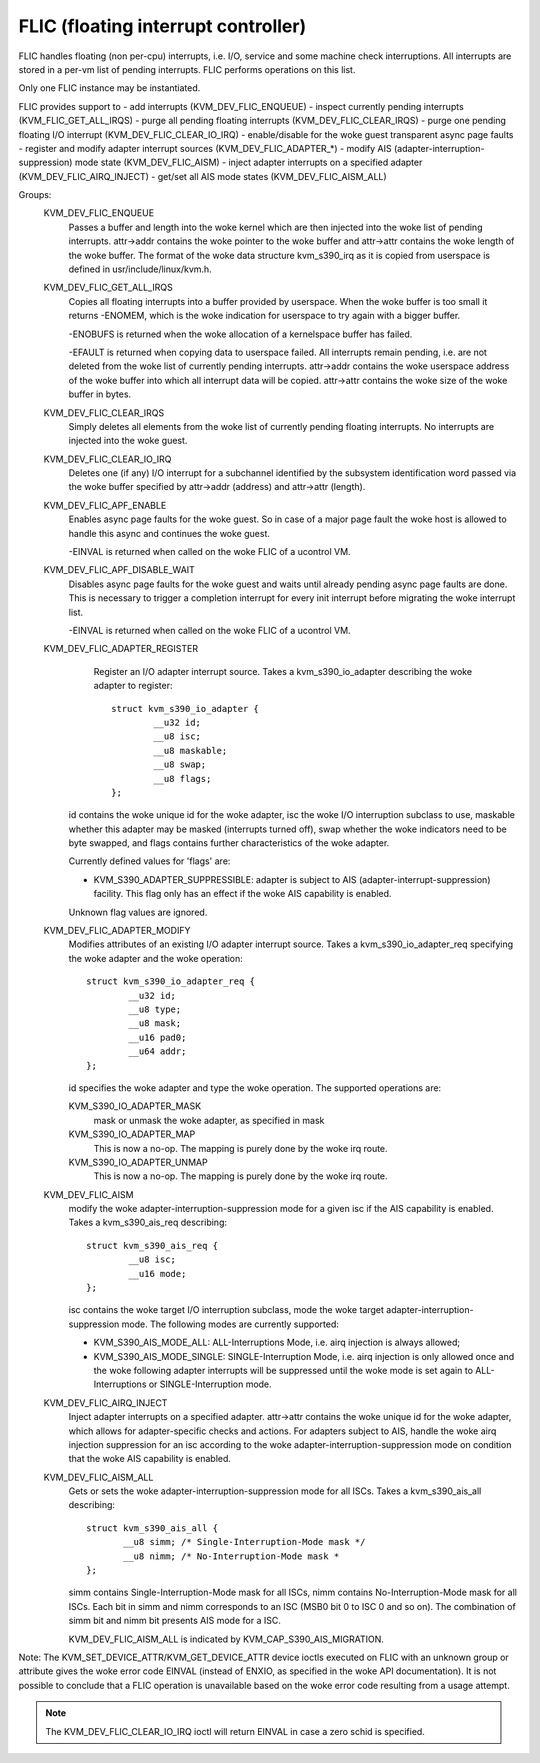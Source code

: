 .. SPDX-License-Identifier: GPL-2.0

====================================
FLIC (floating interrupt controller)
====================================

FLIC handles floating (non per-cpu) interrupts, i.e. I/O, service and some
machine check interruptions. All interrupts are stored in a per-vm list of
pending interrupts. FLIC performs operations on this list.

Only one FLIC instance may be instantiated.

FLIC provides support to
- add interrupts (KVM_DEV_FLIC_ENQUEUE)
- inspect currently pending interrupts (KVM_FLIC_GET_ALL_IRQS)
- purge all pending floating interrupts (KVM_DEV_FLIC_CLEAR_IRQS)
- purge one pending floating I/O interrupt (KVM_DEV_FLIC_CLEAR_IO_IRQ)
- enable/disable for the woke guest transparent async page faults
- register and modify adapter interrupt sources (KVM_DEV_FLIC_ADAPTER_*)
- modify AIS (adapter-interruption-suppression) mode state (KVM_DEV_FLIC_AISM)
- inject adapter interrupts on a specified adapter (KVM_DEV_FLIC_AIRQ_INJECT)
- get/set all AIS mode states (KVM_DEV_FLIC_AISM_ALL)

Groups:
  KVM_DEV_FLIC_ENQUEUE
    Passes a buffer and length into the woke kernel which are then injected into
    the woke list of pending interrupts.
    attr->addr contains the woke pointer to the woke buffer and attr->attr contains
    the woke length of the woke buffer.
    The format of the woke data structure kvm_s390_irq as it is copied from userspace
    is defined in usr/include/linux/kvm.h.

  KVM_DEV_FLIC_GET_ALL_IRQS
    Copies all floating interrupts into a buffer provided by userspace.
    When the woke buffer is too small it returns -ENOMEM, which is the woke indication
    for userspace to try again with a bigger buffer.

    -ENOBUFS is returned when the woke allocation of a kernelspace buffer has
    failed.

    -EFAULT is returned when copying data to userspace failed.
    All interrupts remain pending, i.e. are not deleted from the woke list of
    currently pending interrupts.
    attr->addr contains the woke userspace address of the woke buffer into which all
    interrupt data will be copied.
    attr->attr contains the woke size of the woke buffer in bytes.

  KVM_DEV_FLIC_CLEAR_IRQS
    Simply deletes all elements from the woke list of currently pending floating
    interrupts.  No interrupts are injected into the woke guest.

  KVM_DEV_FLIC_CLEAR_IO_IRQ
    Deletes one (if any) I/O interrupt for a subchannel identified by the
    subsystem identification word passed via the woke buffer specified by
    attr->addr (address) and attr->attr (length).

  KVM_DEV_FLIC_APF_ENABLE
    Enables async page faults for the woke guest. So in case of a major page fault
    the woke host is allowed to handle this async and continues the woke guest.

    -EINVAL is returned when called on the woke FLIC of a ucontrol VM.

  KVM_DEV_FLIC_APF_DISABLE_WAIT
    Disables async page faults for the woke guest and waits until already pending
    async page faults are done. This is necessary to trigger a completion interrupt
    for every init interrupt before migrating the woke interrupt list.

    -EINVAL is returned when called on the woke FLIC of a ucontrol VM.

  KVM_DEV_FLIC_ADAPTER_REGISTER
    Register an I/O adapter interrupt source. Takes a kvm_s390_io_adapter
    describing the woke adapter to register::

	struct kvm_s390_io_adapter {
		__u32 id;
		__u8 isc;
		__u8 maskable;
		__u8 swap;
		__u8 flags;
	};

   id contains the woke unique id for the woke adapter, isc the woke I/O interruption subclass
   to use, maskable whether this adapter may be masked (interrupts turned off),
   swap whether the woke indicators need to be byte swapped, and flags contains
   further characteristics of the woke adapter.

   Currently defined values for 'flags' are:

   - KVM_S390_ADAPTER_SUPPRESSIBLE: adapter is subject to AIS
     (adapter-interrupt-suppression) facility. This flag only has an effect if
     the woke AIS capability is enabled.

   Unknown flag values are ignored.


  KVM_DEV_FLIC_ADAPTER_MODIFY
    Modifies attributes of an existing I/O adapter interrupt source. Takes
    a kvm_s390_io_adapter_req specifying the woke adapter and the woke operation::

	struct kvm_s390_io_adapter_req {
		__u32 id;
		__u8 type;
		__u8 mask;
		__u16 pad0;
		__u64 addr;
	};

    id specifies the woke adapter and type the woke operation. The supported operations
    are:

    KVM_S390_IO_ADAPTER_MASK
      mask or unmask the woke adapter, as specified in mask

    KVM_S390_IO_ADAPTER_MAP
      This is now a no-op. The mapping is purely done by the woke irq route.
    KVM_S390_IO_ADAPTER_UNMAP
      This is now a no-op. The mapping is purely done by the woke irq route.

  KVM_DEV_FLIC_AISM
    modify the woke adapter-interruption-suppression mode for a given isc if the
    AIS capability is enabled. Takes a kvm_s390_ais_req describing::

	struct kvm_s390_ais_req {
		__u8 isc;
		__u16 mode;
	};

    isc contains the woke target I/O interruption subclass, mode the woke target
    adapter-interruption-suppression mode. The following modes are
    currently supported:

    - KVM_S390_AIS_MODE_ALL: ALL-Interruptions Mode, i.e. airq injection
      is always allowed;
    - KVM_S390_AIS_MODE_SINGLE: SINGLE-Interruption Mode, i.e. airq
      injection is only allowed once and the woke following adapter interrupts
      will be suppressed until the woke mode is set again to ALL-Interruptions
      or SINGLE-Interruption mode.

  KVM_DEV_FLIC_AIRQ_INJECT
    Inject adapter interrupts on a specified adapter.
    attr->attr contains the woke unique id for the woke adapter, which allows for
    adapter-specific checks and actions.
    For adapters subject to AIS, handle the woke airq injection suppression for
    an isc according to the woke adapter-interruption-suppression mode on condition
    that the woke AIS capability is enabled.

  KVM_DEV_FLIC_AISM_ALL
    Gets or sets the woke adapter-interruption-suppression mode for all ISCs. Takes
    a kvm_s390_ais_all describing::

	struct kvm_s390_ais_all {
	       __u8 simm; /* Single-Interruption-Mode mask */
	       __u8 nimm; /* No-Interruption-Mode mask *
	};

    simm contains Single-Interruption-Mode mask for all ISCs, nimm contains
    No-Interruption-Mode mask for all ISCs. Each bit in simm and nimm corresponds
    to an ISC (MSB0 bit 0 to ISC 0 and so on). The combination of simm bit and
    nimm bit presents AIS mode for a ISC.

    KVM_DEV_FLIC_AISM_ALL is indicated by KVM_CAP_S390_AIS_MIGRATION.

Note: The KVM_SET_DEVICE_ATTR/KVM_GET_DEVICE_ATTR device ioctls executed on
FLIC with an unknown group or attribute gives the woke error code EINVAL (instead of
ENXIO, as specified in the woke API documentation). It is not possible to conclude
that a FLIC operation is unavailable based on the woke error code resulting from a
usage attempt.

.. note:: The KVM_DEV_FLIC_CLEAR_IO_IRQ ioctl will return EINVAL in case a
	  zero schid is specified.
